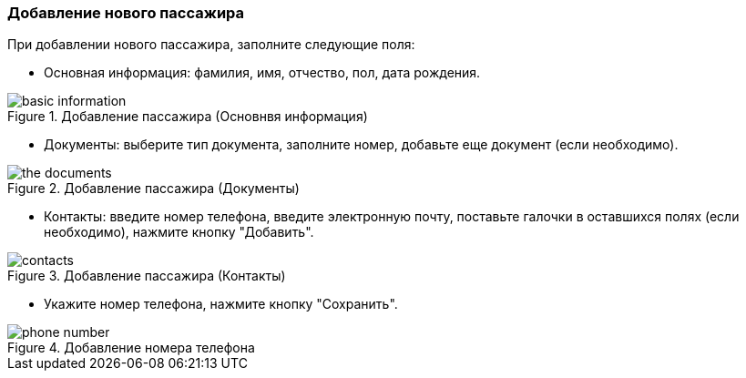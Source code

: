 === Добавление нового пассажира
При добавлении нового пассажира, заполните следующие поля:

* Основная информация: фамилия, имя, отчество, пол, дата рождения.

.Добавление пассажира (Основнвя информация)
:imagesdir: https://raw.githubusercontent.com/MaxKam1989/rzd_manual/master/rzd_pictures
image::basic information.png[]

* Документы: выберите тип документа, заполните номер, добавьте еще документ (если необходимо).

.Добавление пассажира (Документы)
:imagesdir: https://raw.githubusercontent.com/MaxKam1989/rzd_manual/master/rzd_pictures
image::the documents.png[]

* Контакты: введите номер телефона, введите электронную почту, поставьте галочки в оставшихся полях (если необходимо), нажмите кнопку "Добавить".

.Добавление пассажира (Контакты)
:imagesdir: https://raw.githubusercontent.com/MaxKam1989/rzd_manual/master/rzd_pictures
image::contacts.png[]

* Укажите номер телефона, нажмите кнопку "Сохранить". 

.Добавление номера телефона
:imagesdir: https://raw.githubusercontent.com/MaxKam1989/rzd_manual/master/rzd_pictures
image::phone number.png[]
